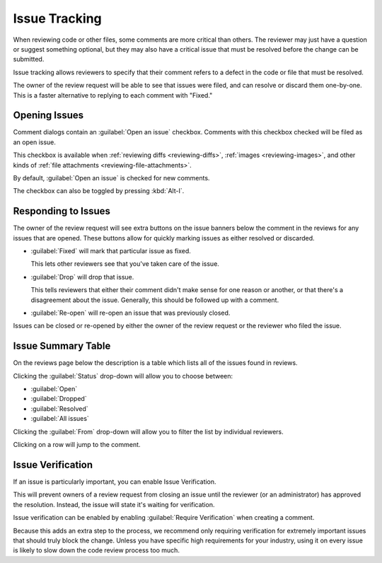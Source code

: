 .. _issue-tracking:

==============
Issue Tracking
==============

When reviewing code or other files, some comments are more critical than
others. The reviewer may just have a question or suggest something optional,
but they may also have a critical issue that must be resolved before the
change can be submitted.

Issue tracking allows reviewers to specify that their comment refers to
a defect in the code or file that must be resolved.

The owner of the review request will be able to see that issues were filed,
and can resolve or discard them one-by-one. This is a faster alternative to
replying to each comment with "Fixed."


Opening Issues
==============

Comment dialogs contain an :guilabel:`Open an issue` checkbox. Comments with
this checkbox checked will be filed as an open issue.

.. image:: comment-box.png

This checkbox is available when :ref:`reviewing diffs <reviewing-diffs>`,
:ref:`images <reviewing-images>`, and other kinds of
:ref:`file attachments <reviewing-file-attachments>`.

By default, :guilabel:`Open an issue` is checked for new comments.

The checkbox can also be toggled by pressing :kbd:`Alt-I`.


Responding to Issues
====================

The owner of the review request will see extra buttons on the issue banners
below the comment in the reviews for any issues that are opened. These
buttons allow for quickly marking issues as either resolved or discarded.

.. image:: open-issue.png

* :guilabel:`Fixed` will mark that particular issue as fixed.

  This lets other reviewers see that you've taken care of the issue.

* :guilabel:`Drop` will drop that issue.

  This tells reviewers that either their comment didn't make sense
  for one reason or another, or that there's a disagreement about the issue.
  Generally, this should be followed up with a comment.

.. image:: resolved-issue.png

.. image:: dropped-issue.png

* :guilabel:`Re-open` will re-open an issue that was previously closed.


Issues can be closed or re-opened by either the owner of the review request or
the reviewer who filed the issue.


.. _issue-summary-table:

Issue Summary Table
===================

On the reviews page below the description is a table which lists all of the
issues found in reviews.

.. image:: issue-summary.png

Clicking the :guilabel:`Status` drop-down will allow you to choose between:

* :guilabel:`Open`
* :guilabel:`Dropped`
* :guilabel:`Resolved`
* :guilabel:`All issues`

Clicking the :guilabel:`From` drop-down will allow you to filter the list by
individual reviewers.

Clicking on a row will jump to the comment.


.. _issue-verification:

Issue Verification
==================

If an issue is particularly important, you can enable Issue Verification.

This will prevent owners of a review request from closing an issue until the
reviewer (or an administrator) has approved the resolution. Instead, the issue
will state it's waiting for verification.

Issue verification can be enabled by enabling :guilabel:`Require Verification`
when creating a comment.

.. todo:: Screenshot

Because this adds an extra step to the process, we recommend only requiring
verification for extremely important issues that should truly block the
change. Unless you have specific high requirements for your industry, using it
on every issue is likely to slow down the code review process too much.
